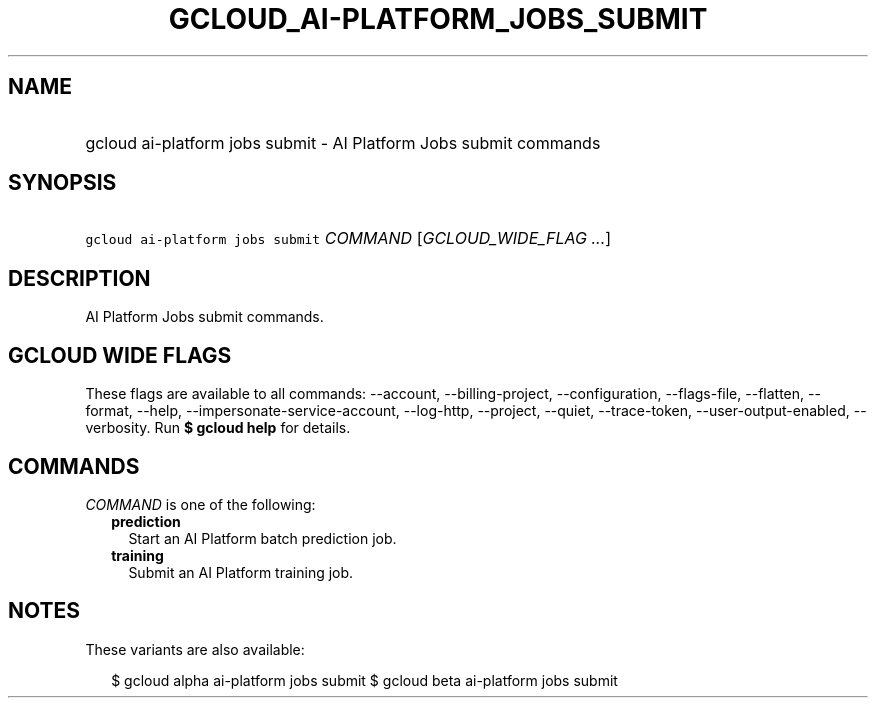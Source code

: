
.TH "GCLOUD_AI\-PLATFORM_JOBS_SUBMIT" 1



.SH "NAME"
.HP
gcloud ai\-platform jobs submit \- AI Platform Jobs submit commands



.SH "SYNOPSIS"
.HP
\f5gcloud ai\-platform jobs submit\fR \fICOMMAND\fR [\fIGCLOUD_WIDE_FLAG\ ...\fR]



.SH "DESCRIPTION"

AI Platform Jobs submit commands.



.SH "GCLOUD WIDE FLAGS"

These flags are available to all commands: \-\-account, \-\-billing\-project,
\-\-configuration, \-\-flags\-file, \-\-flatten, \-\-format, \-\-help,
\-\-impersonate\-service\-account, \-\-log\-http, \-\-project, \-\-quiet,
\-\-trace\-token, \-\-user\-output\-enabled, \-\-verbosity. Run \fB$ gcloud
help\fR for details.



.SH "COMMANDS"

\f5\fICOMMAND\fR\fR is one of the following:

.RS 2m
.TP 2m
\fBprediction\fR
Start an AI Platform batch prediction job.

.TP 2m
\fBtraining\fR
Submit an AI Platform training job.


.RE
.sp

.SH "NOTES"

These variants are also available:

.RS 2m
$ gcloud alpha ai\-platform jobs submit
$ gcloud beta ai\-platform jobs submit
.RE

